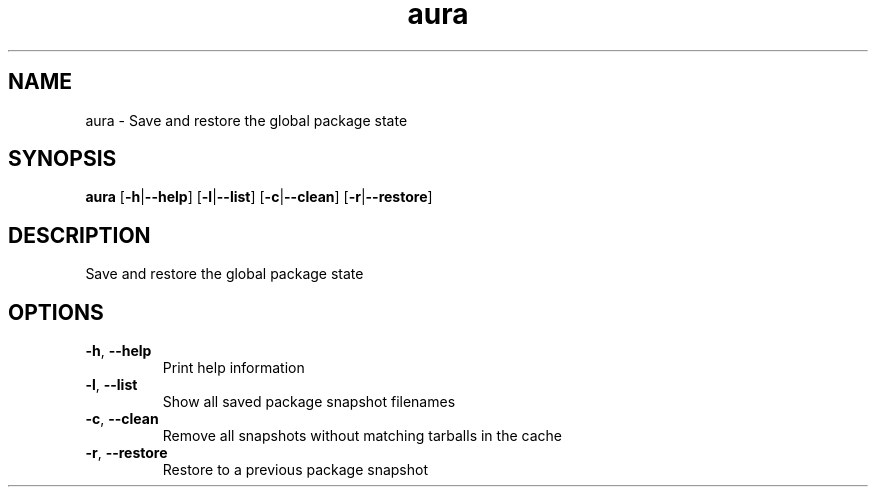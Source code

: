 .ie \n(.g .ds Aq \(aq
.el .ds Aq '
.TH aura 1  "aura " 
.SH NAME
aura \- Save and restore the global package state
.SH SYNOPSIS
\fBaura\fR [\fB\-h\fR|\fB\-\-help\fR] [\fB\-l\fR|\fB\-\-list\fR] [\fB\-c\fR|\fB\-\-clean\fR] [\fB\-r\fR|\fB\-\-restore\fR] 
.SH DESCRIPTION
Save and restore the global package state
.SH OPTIONS
.TP
\fB\-h\fR, \fB\-\-help\fR
Print help information
.TP
\fB\-l\fR, \fB\-\-list\fR
Show all saved package snapshot filenames
.TP
\fB\-c\fR, \fB\-\-clean\fR
Remove all snapshots without matching tarballs in the cache
.TP
\fB\-r\fR, \fB\-\-restore\fR
Restore to a previous package snapshot

